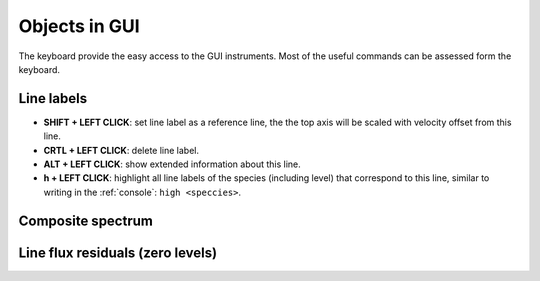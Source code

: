 .. _objects:

Objects in GUI
==============

The keyboard provide the easy access to the GUI instruments. Most of the useful commands can be assessed form the keyboard.

Line labels
-----------

* **SHIFT + LEFT CLICK**: set line label as a reference line, the the top axis will be scaled with velocity offset from this line.

* **CRTL + LEFT CLICK**: delete line label.

* **ALT + LEFT CLICK**: show extended information about this line.

* **h + LEFT CLICK**: highlight all line labels of the species (including level) that correspond to this line, similar to writing in the :ref:`console`: ``high <speccies>``.

Composite spectrum
------------------

Line flux residuals (zero levels)
---------------------------------


